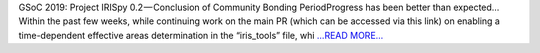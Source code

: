 .. title: GSoC 2019: Project IRISpy 0.2 — Conclusion of Community Bonding Period
.. slug:
.. date: 2019-05-26 15:31:21 
.. tags: SunPy
.. author: Kris Stern
.. link: https://medium.com/@krisastern/gsoc-2019-project-irispy-0-2-conclusion-of-community-bonding-period-afb9c937c3be?source=rss-33703681b362------2
.. description:
.. category: gsoc2019

GSoC 2019: Project IRISpy 0.2 — Conclusion of Community Bonding PeriodProgress has been better than expected… Within the past few weeks, while continuing work on the main PR (which can be accessed via this link) on enabling a time-dependent effective areas determination in the “iris_tools” file, whi `...READ MORE... <https://medium.com/@krisastern/gsoc-2019-project-irispy-0-2-conclusion-of-community-bonding-period-afb9c937c3be?source=rss-33703681b362------2>`__

